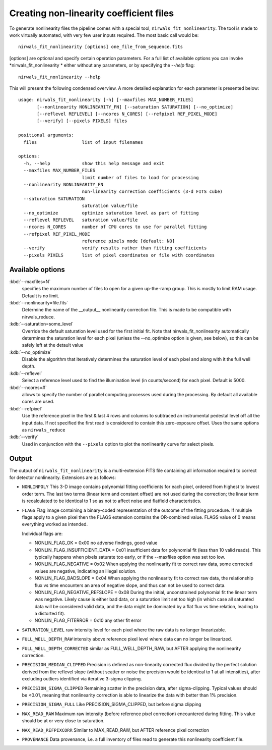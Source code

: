 *******************************************
Creating non-linearity coefficient files
*******************************************

To generate nonlinearity files the pipeline comes with a special tool, ``nirwals_fit_nonlinearity``.
The tool is made to work virtually automated, with very few user inputs required. The most basic call  would be::

    nirwals_fit_nonlinearity [options] one_file_from_sequence.fits

[options] are optional and specify certain operation parameters. For a full list of
available options you can invoke *nirwals_fit_nonlinearity * either without any parameters, or
by specifying the `--help` flag::

    nirwals_fit_nonlinearity --help

This will present the following condensed overview. A more detailed explanation
for each parameter is presented below::

    usage: nirwals_fit_nonlinearity [-h] [--maxfiles MAX_NUMBER_FILES]
           [--nonlinearity NONLINEARITY_FN] [--saturation SATURATION] [--no_optimize]
           [--reflevel REFLEVEL] [--ncores N_CORES] [--refpixel REF_PIXEL_MODE]
           [--verify] [--pixels PIXELS] files

    positional arguments:
      files                 list of input filenames

    options:
      -h, --help            show this help message and exit
      --maxfiles MAX_NUMBER_FILES
                            limit number of files to load for processing
      --nonlinearity NONLINEARITY_FN
                            non-linearity correction coefficients (3-d FITS cube)
      --saturation SATURATION
                            saturation value/file
      --no_optimize         optimize saturation level as part of fitting
      --reflevel REFLEVEL   saturation value/file
      --ncores N_CORES      number of CPU cores to use for parallel fitting
      --refpixel REF_PIXEL_MODE
                            reference pixels mode [default: NO]
      --verify              verify results rather than fitting coefficients
      --pixels PIXELS       list of pixel coordinates or file with coordinates



Available options
=================

:kbd:`--maxfiles=N`
  specifies the maximum number of files to open for a given up-the-ramp
  group. This is mostly to limit RAM usage. Default is no limit.

:kbd:`--nonlinearity=file.fits`
  Determine the name of the __output__ nonlinearity correction file. This is made
  to be compatible with nirwals_reduce.

:kdb:`--saturation=some_level`
  Override the default saturation level used for the first initial fit. Note that
  nirwals_fit_nonlinearity automatically determines the saturation level for each
  pixel (unless the --no_optimize option is given, see below), so this can be
  safely left at the detault value

:kdb:`--no_optimize`
  Disable the algorithm that iteratively determines the saturation level of each pixel
  and along with it the full well depth.

:kdb:`--reflevel`
  Select a reference level used to find the illumination level (in counts/second)
  for each pixel. Default is 5000.

:kbd:`--ncores=#`
  allows to specify the number of parallel computing processes used during
  the processing. By default all available cores are used.

:kbd:`--refpixel`
  Use the reference pixel in the first & last 4 rows and columns
  to subtraced an instrumental pedestal level off all the input data. If not
  specified the first read is considered to contain this zero-exposure offset.
  Uses the same options as ``nirwals_reduce``

:kdb:`--verify`
  Used in conjunction with the ``--pixels`` option to plot the nonlinearity curve
  for select pixels.



Output
===========

The output of ``nirwals_fit_nonlinearity`` is a multi-extension FITS file containing
all information required to correct for detector nonlinearity. Extensions are as
follows:

* ``NONLINPOLY``
  This 3-D image contains polynomial fitting coefficients for each pixel, ordered
  from highest to lowest order term. The last two terms (linear term and constant
  offset) are not used during the correction; the linear term is recalculated to be
  identical to 1 so as not to affect noise and flatfield characteristics.

* ``FLAGS``
  Flag image containing a binary-coded representation of the outcome of the fitting
  procedure. If multiple flags apply to a given pixel then the FLAGS extension
  contains the OR-combined value. FLAGS value of 0 means everything worked as intended.

  Individual flags are:

  * NONLIN_FLAG_OK = 0x00
    no adverse findings, good value

  * NONLIN_FLAG_INSUFFICIENT_DATA = 0x01
    insufficient data for polynomial fit (less than 10 valid reads).
    This typically happens when pixels
    saturate too early, or if the --maxfiles option was set too low.

  * NONLIN_FLAG_NEGATIVE = 0x02
    When applying the nonlinearity fit to correct raw data, some corrected values
    are negative, indicating an illegal solution.

  * NONLIN_FLAG_BADSLOPE = 0x04
    When applying the nonlinearity fit to correct raw data, the relationship
    flux vs time encounters an area of negative slope, and thus can not be used
    to correct data.

  * NONLIN_FLAG_NEGATIVE_REFSLOPE = 0x08
    During the initial, unconstrained polynomial fit the linear term was negative.
    Likely cause is either bad data, or a saturation limit set too high (in which
    case all saturated data will be considered valid data, and the data might be
    dominated by a flat flux vs time relation, leading to a distorted fit).

  * NONLIN_FLAG_FITERROR = 0x10
    any other fit error

* ``SATURATION_LEVEL``
  raw intensity level for each pixel where the raw data is no longer linearizable.

* ``FULL_WELL_DEPTH_RAW``
  intensity above reference pixel level where data can no longer be linearized.

* ``FULL_WELL_DEPTH_CORRECTED``
  similar as FULL_WELL_DEPTH_RAW, but AFTER applying the nonlinearity correction.

* ``PRECISION_MEDIAN_CLIPPED``
  Precision is defined as non-linearity corrected flux divided by the perfect
  solution derived from the reflevel slope (without scatter or noise the precision
  would be identical to 1 at all intensities), after excluding outliers identified
  via iterative 3-sigma clipping.

* ``PRECISION_SIGMA_CLIPPED``
  Remaining scatter in the precision data, after sigma-clipping. Typical values
  should be <0.01, meaning that nonlinearity correction is able to linearize the
  data with better than 1% precision.

* ``PRECISION_SIGMA_FULL``
  Like PRECISION_SIGMA_CLIPPED, but before sigma clipping

* ``MAX_READ_RAW``
  Maximum raw intensity (before reference pixel correction) encountered during
  fitting. This value should be at or very close to saturation.

* ``MAX_READ_REFPIXCORR``
  Similar to MAX_READ_RAW, but AFTER reference pixel correction

* ``PROVENANCE``
  Data provenance, i.e. a full inventory of files read to generate this
  nonlinearity coefficient file.
